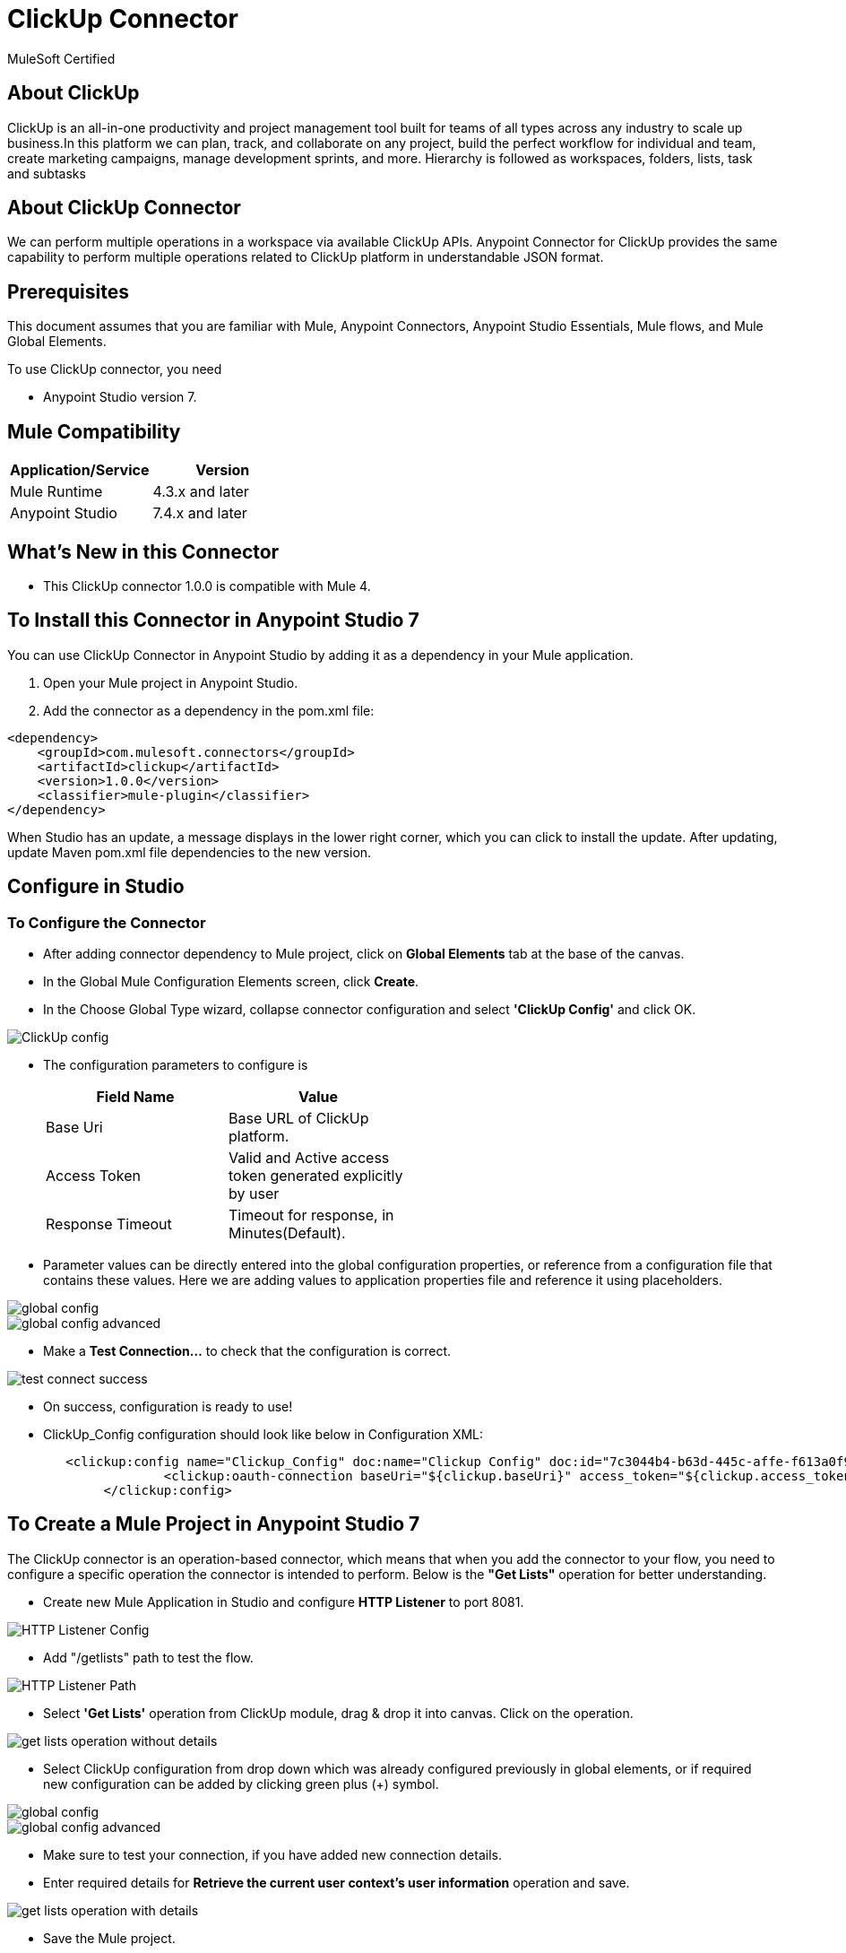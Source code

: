 = ClickUp Connector

MuleSoft Certified

== About ClickUp

ClickUp is an all-in-one productivity and project management tool built for teams of all types across any industry to scale up business.In this platform we can plan, track, and collaborate on any project, build the perfect workflow for individual and team, create marketing campaigns, manage development sprints, and more. Hierarchy is followed as workspaces, folders, lists, task and subtasks

== About ClickUp Connector

We can perform multiple operations in a workspace via available ClickUp APIs. Anypoint Connector for ClickUp provides the same capability to perform multiple operations related to ClickUp platform in understandable JSON format.

== Prerequisites
This document assumes that you are familiar with Mule, Anypoint Connectors,
Anypoint Studio Essentials, Mule flows, and Mule Global Elements.

To use ClickUp connector, you need

* Anypoint Studio version 7.

== Mule Compatibility

[width="100%", options="header"]
|=======
|Application/Service |Version
|Mule Runtime |4.3.x and later
|Anypoint Studio | 7.4.x and later
|=======

== What's New in this Connector

* This ClickUp connector 1.0.0 is compatible with Mule 4.

== To Install this Connector in Anypoint Studio 7
You can use ClickUp Connector in Anypoint Studio by adding it as a dependency in your Mule application.

. Open your Mule project in Anypoint Studio.
. Add the connector as a dependency in the pom.xml file:

```
<dependency>
    <groupId>com.mulesoft.connectors</groupId>
    <artifactId>clickup</artifactId>
    <version>1.0.0</version>
    <classifier>mule-plugin</classifier>
</dependency>
```

When Studio has an update, a message displays in the lower right corner, which
you can click to install the update. After updating, update Maven pom.xml file dependencies to the new version.

== Configure in Studio

=== To Configure the Connector
* After adding connector dependency to Mule project, click on *Global Elements* tab at the base of the canvas.
* In the Global Mule Configuration Elements screen, click *Create*.
* In the Choose Global Type wizard, collapse connector configuration and select *'ClickUp Config'* and click OK.

image::img/ClickUp-config.png[]

* The configuration parameters to configure is

+
[options="header",width="50%"]
|============
|Field Name         |Value
|Base Uri           |Base URL of ClickUp platform.
|Access Token       |Valid and Active access token generated explicitly by user
|Response Timeout   |Timeout for response, in Minutes(Default).

|============
+

* Parameter values can be directly entered into the global configuration properties, or reference from a configuration file that contains these values.
Here we are adding values to application properties file and reference it using placeholders.

image::img/global_config.png[]

image::img/global_config_advanced.png[]

* Make a *Test Connection...* to check that the configuration is correct.

image::img/test_connect_success.png[]

* On success, configuration is ready to use!

* ClickUp_Config configuration should look like below in Configuration XML:
+
```xml
   <clickup:config name="Clickup_Config" doc:name="Clickup Config" doc:id="7c3044b4-b63d-445c-affe-f613a0f954a3" >
		<clickup:oauth-connection baseUri="${clickup.baseUri}" access_token="${clickup.access_token}" />
	</clickup:config>
```


== ​To Create a Mule Project in Anypoint Studio 7

The ClickUp connector is an operation-based connector, which means that when you add the connector to your flow, you need to configure a specific operation the connector is intended to perform. Below is the *"Get Lists"* operation for better understanding.

* Create new Mule Application in Studio and configure *HTTP Listener* to port 8081.

image::img/HTTP_Listener_Config.png[]

* Add "/getlists" path to test the flow.

image::img/HTTP_Listener_Path.png[]

* Select *'Get Lists'* operation from ClickUp module, drag & drop it into canvas. Click on the operation.

image::img/get_lists_operation_without_details.png[]

* Select ClickUp configuration from drop down which was already configured previously in global elements, or if required new configuration can be added by clicking green plus (+) symbol.

image::img/global_config.png[]

image::img/global_config_advanced.png[]

* Make sure to test your connection, if you have added new connection details.
* Enter required details for *Retrieve the current user context's user information* operation and save.

image::img/get_lists_operation_with_details.png[]

* Save the Mule project.
* Complete flow looks as below.

image::img/get_lists_request_flow.png[]

* Run the project as a Mule Application by right-clicking the project name in the Package Explorer, selecting Run As > Mule Application.
* Open Postman and check the response after entering the URL *http://localhost:8081/getlists*. You should see the 200 OK.This mean request has been sent successfully

```xml
<?xml version="1.0" encoding="UTF-8"?>

<mule xmlns:http="http://www.mulesoft.org/schema/mule/http" xmlns:clickup="http://www.mulesoft.org/schema/mule/clickup"
	xmlns="http://www.mulesoft.org/schema/mule/core"
	xmlns:doc="http://www.mulesoft.org/schema/mule/documentation" xmlns:xsi="http://www.w3.org/2001/XMLSchema-instance" xsi:schemaLocation="http://www.mulesoft.org/schema/mule/core http://www.mulesoft.org/schema/mule/core/current/mule.xsd
http://www.mulesoft.org/schema/mule/clickup http://www.mulesoft.org/schema/mule/clickup/current/mule-clickup.xsd
http://www.mulesoft.org/schema/mule/http http://www.mulesoft.org/schema/mule/http/current/mule-http.xsd">
	<flow name="get-lists-flow" doc:id="23f99881-c982-40c9-acd0-a3702042aea9" >
		<http:listener doc:name="GET /getlists" doc:id="202265bf-feba-49dd-9b07-5982e3943cd0" config-ref="HTTP_Listener_config" path="/getlists"/>
		<clickup:get-lists doc:name="Get Lists" doc:id="2697519d-1314-46c2-b05c-60f0b37d7f32" config-ref="Clickup_Config" folderId="#[attributes.queryParams.folderid]"/>
	</flow>
</mule>

```

== See Also

link:release-notes.adoc[]


